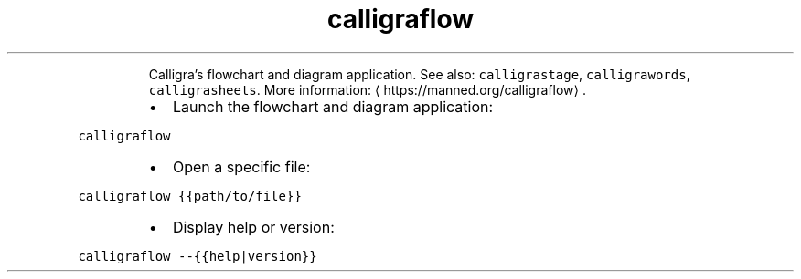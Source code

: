 .TH calligraflow
.PP
.RS
Calligra's flowchart and diagram application.
See also: \fB\fCcalligrastage\fR, \fB\fCcalligrawords\fR, \fB\fCcalligrasheets\fR\&.
More information: \[la]https://manned.org/calligraflow\[ra]\&.
.RE
.RS
.IP \(bu 2
Launch the flowchart and diagram application:
.RE
.PP
\fB\fCcalligraflow\fR
.RS
.IP \(bu 2
Open a specific file:
.RE
.PP
\fB\fCcalligraflow {{path/to/file}}\fR
.RS
.IP \(bu 2
Display help or version:
.RE
.PP
\fB\fCcalligraflow \-\-{{help|version}}\fR
